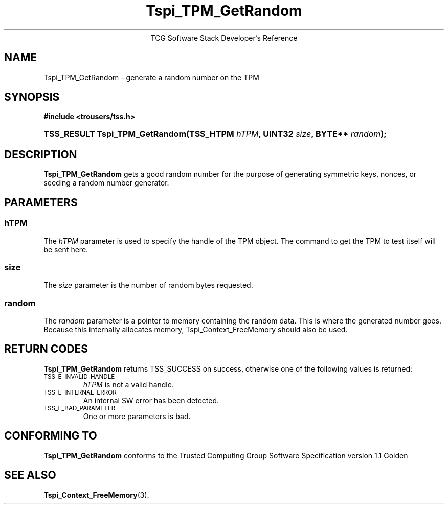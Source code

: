 .\" Copyright (C) 2004 International Business Machines Corporation
.\" Written by Megan Schneider based on the Trusted Computing Group Software Stack Specification Version 1.1 Golden
.\"
.de Sh \" Subsection
.br
.if t .Sp
.ne 5
.PP
\fB\\$1\fR
.PP
..
.de Sp \" Vertical space (when we can't use .PP)
.if t .sp .5v
.if n .sp
..
.de Ip \" List item
.br
.ie \\n(.$>=3 .ne \\$3
.el .ne 3
.IP "\\$1" \\$2
..
.TH "Tspi_TPM_GetRandom" 3 "2004-05-25" "TSS 1.1"
.ce 1
TCG Software Stack Developer's Reference
.SH NAME
Tspi_TPM_GetRandom \- generate a random number on the TPM
.SH "SYNOPSIS"
.ad l
.hy 0
.B #include <trousers/tss.h>
.br
.HP
.BI "TSS_RESULT Tspi_TPM_GetRandom(TSS_HTPM " hTPM ", UINT32 " size ","
.BI	"BYTE** " random ");"
.ad
.hy

.SH "DESCRIPTION"
.PP
\fBTspi_TPM_GetRandom\fR gets a good random number
for the purpose of generating symmetric keys, nonces, or
seeding a random number generator.

.SH "PARAMETERS"
.PP
.SS hTPM
The \fIhTPM\fR parameter is used to specify the handle of the TPM
object. The command to get the TPM to test itself will be sent here.
.SS size
The \fIsize\fR parameter is the number of random bytes requested.
.SS random
The \fIrandom\fR parameter is a pointer to memory containing the random
data. This is where the generated number goes. Because this internally
allocates memory, Tspi_Context_FreeMemory should also be used.

.SH "RETURN CODES"
.PP
\fBTspi_TPM_GetRandom\fR returns TSS_SUCCESS on success, otherwise one
of the following values is returned:
.TP
.SM TSS_E_INVALID_HANDLE
\fIhTPM\fR is not a valid handle.

.TP
.SM TSS_E_INTERNAL_ERROR
An internal SW error has been detected.

.TP
.SM TSS_E_BAD_PARAMETER
One or more parameters is bad.

.SH "CONFORMING TO"

.PP
\fBTspi_TPM_GetRandom\fR conforms to the Trusted Computing Group
Software Specification version 1.1 Golden

.SH "SEE ALSO"

.PP
\fBTspi_Context_FreeMemory\fR(3).

